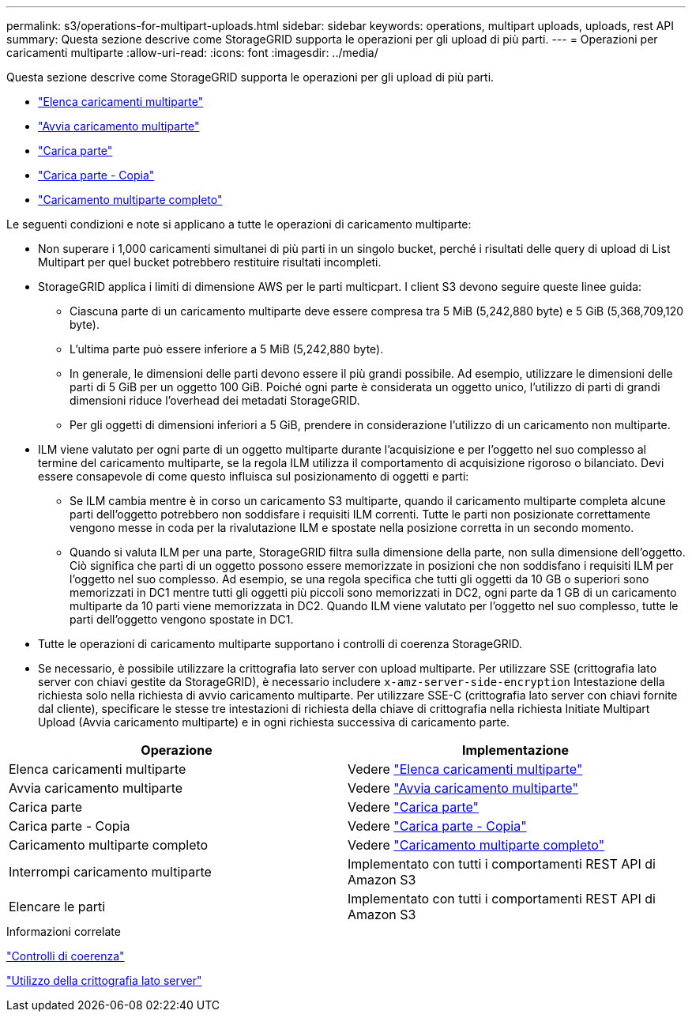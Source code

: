 ---
permalink: s3/operations-for-multipart-uploads.html 
sidebar: sidebar 
keywords: operations, multipart uploads, uploads, rest API 
summary: Questa sezione descrive come StorageGRID supporta le operazioni per gli upload di più parti. 
---
= Operazioni per caricamenti multiparte
:allow-uri-read: 
:icons: font
:imagesdir: ../media/


[role="lead"]
Questa sezione descrive come StorageGRID supporta le operazioni per gli upload di più parti.

* link:list-multipart-uploads.html["Elenca caricamenti multiparte"]
* link:initiate-multipart-upload.html["Avvia caricamento multiparte"]
* link:upload-part.html["Carica parte"]
* link:upload-part-copy.html["Carica parte - Copia"]
* link:complete-multipart-upload.html["Caricamento multiparte completo"]


Le seguenti condizioni e note si applicano a tutte le operazioni di caricamento multiparte:

* Non superare i 1,000 caricamenti simultanei di più parti in un singolo bucket, perché i risultati delle query di upload di List Multipart per quel bucket potrebbero restituire risultati incompleti.
* StorageGRID applica i limiti di dimensione AWS per le parti multicpart. I client S3 devono seguire queste linee guida:
+
** Ciascuna parte di un caricamento multiparte deve essere compresa tra 5 MiB (5,242,880 byte) e 5 GiB (5,368,709,120 byte).
** L'ultima parte può essere inferiore a 5 MiB (5,242,880 byte).
** In generale, le dimensioni delle parti devono essere il più grandi possibile. Ad esempio, utilizzare le dimensioni delle parti di 5 GiB per un oggetto 100 GiB. Poiché ogni parte è considerata un oggetto unico, l'utilizzo di parti di grandi dimensioni riduce l'overhead dei metadati StorageGRID.
** Per gli oggetti di dimensioni inferiori a 5 GiB, prendere in considerazione l'utilizzo di un caricamento non multiparte.


* ILM viene valutato per ogni parte di un oggetto multiparte durante l'acquisizione e per l'oggetto nel suo complesso al termine del caricamento multiparte, se la regola ILM utilizza il comportamento di acquisizione rigoroso o bilanciato. Devi essere consapevole di come questo influisca sul posizionamento di oggetti e parti:
+
** Se ILM cambia mentre è in corso un caricamento S3 multiparte, quando il caricamento multiparte completa alcune parti dell'oggetto potrebbero non soddisfare i requisiti ILM correnti. Tutte le parti non posizionate correttamente vengono messe in coda per la rivalutazione ILM e spostate nella posizione corretta in un secondo momento.
** Quando si valuta ILM per una parte, StorageGRID filtra sulla dimensione della parte, non sulla dimensione dell'oggetto. Ciò significa che parti di un oggetto possono essere memorizzate in posizioni che non soddisfano i requisiti ILM per l'oggetto nel suo complesso. Ad esempio, se una regola specifica che tutti gli oggetti da 10 GB o superiori sono memorizzati in DC1 mentre tutti gli oggetti più piccoli sono memorizzati in DC2, ogni parte da 1 GB di un caricamento multiparte da 10 parti viene memorizzata in DC2. Quando ILM viene valutato per l'oggetto nel suo complesso, tutte le parti dell'oggetto vengono spostate in DC1.


* Tutte le operazioni di caricamento multiparte supportano i controlli di coerenza StorageGRID.
* Se necessario, è possibile utilizzare la crittografia lato server con upload multiparte. Per utilizzare SSE (crittografia lato server con chiavi gestite da StorageGRID), è necessario includere `x-amz-server-side-encryption` Intestazione della richiesta solo nella richiesta di avvio caricamento multiparte. Per utilizzare SSE-C (crittografia lato server con chiavi fornite dal cliente), specificare le stesse tre intestazioni di richiesta della chiave di crittografia nella richiesta Initiate Multipart Upload (Avvia caricamento multiparte) e in ogni richiesta successiva di caricamento parte.


|===
| Operazione | Implementazione 


 a| 
Elenca caricamenti multiparte
 a| 
Vedere link:s3-rest-api-supported-operations-and-limitations.html["Elenca caricamenti multiparte"]



 a| 
Avvia caricamento multiparte
 a| 
Vedere link:s3-rest-api-supported-operations-and-limitations.html["Avvia caricamento multiparte"]



 a| 
Carica parte
 a| 
Vedere link:s3-rest-api-supported-operations-and-limitations.html["Carica parte"]



 a| 
Carica parte - Copia
 a| 
Vedere link:s3-rest-api-supported-operations-and-limitations.html["Carica parte - Copia"]



 a| 
Caricamento multiparte completo
 a| 
Vedere link:s3-rest-api-supported-operations-and-limitations.html["Caricamento multiparte completo"]



 a| 
Interrompi caricamento multiparte
 a| 
Implementato con tutti i comportamenti REST API di Amazon S3



 a| 
Elencare le parti
 a| 
Implementato con tutti i comportamenti REST API di Amazon S3

|===
.Informazioni correlate
link:consistency-controls.html["Controlli di coerenza"]

link:s3-rest-api-supported-operations-and-limitations.html["Utilizzo della crittografia lato server"]
